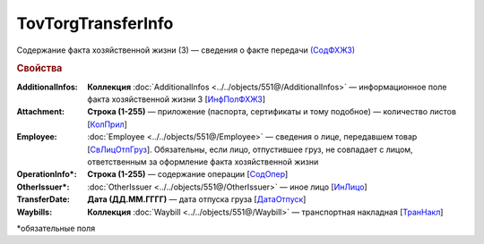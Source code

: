 TovTorgTransferInfo
====================

Содержание факта хозяйственной жизни (3) — сведения о факте передачи `(СодФХЖ3) <https://normativ.kontur.ru/document?moduleId=1&documentId=339634&rangeId=5637282>`_

.. rubric:: Свойства

:AdditionalInfos:
  **Коллекция** :doc:`AdditionalInfos <../../objects/551@/AdditionalInfos>` — информационное поле факта хозяйственной жизни 3 [`ИнфПолФХЖ3 <https://normativ.kontur.ru/document?moduleId=1&documentId=339634&rangeId=5637283>`_]

:Attachment:
  **Строка (1-255)** — приложение (паспорта, сертификаты и тому подобное) — количество листов [`КолПрил <https://normativ.kontur.ru/document?moduleId=1&documentId=339634&rangeId=5637284>`_]

:Employee:
  :doc:`Employee <../../objects/551@/Employee>` — сведения о лице, передавшем товар [`СвЛицОтпГруз <https://normativ.kontur.ru/document?moduleId=1&documentId=339634&rangeId=5637285>`_]. Обязательны, если лицо, отпустившее груз, не совпадает с лицом, ответственным за оформление факта хозяйственной жизни

:OperationInfo\*:
  **Строка (1-255)** — содержание операции [`СодОпер <https://normativ.kontur.ru/document?moduleId=1&documentId=339634&rangeId=5637288>`_]

:OtherIssuer\*:
  :doc:`OtherIssuer <../../objects/551@/OtherIssuer>` — иное лицо [`ИнЛицо <https://normativ.kontur.ru/document?moduleId=1&documentId=339634&rangeId=5637292>`_]

:TransferDate:
  **Дата (ДД.ММ.ГГГГ)** — дата отпуска груза [`ДатаОтпуск <https://normativ.kontur.ru/document?moduleId=1&documentId=339634&rangeId=5637286>`_]

:Waybills:
  **Коллекция** :doc:`Waybill <../../objects/551@/Waybill>` — транспортная накладная [`ТранНакл <https://normativ.kontur.ru/document?moduleId=1&documentId=339634&rangeId=5637287>`_]


\*обязательные поля
